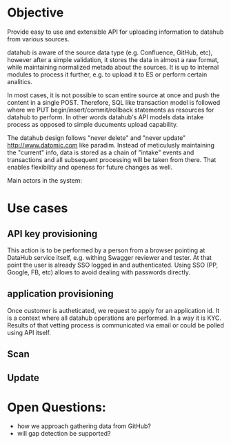 * Objective

Provide easy to use and extensible API for uploading information to datahub from various sources.

datahub is aware of the source data type (e.g. Confluence, GitHub, etc), however after a simple validation, it stores the data in almost a raw format, while maintaining normalized metada about the sources. It is up to internal modules to process it further, e.g. to upload it to ES or perform certain analitics.

In most cases, it is not possible to scan entire source at once and push the content in a single POST. Therefore, SQL like transaction model is followed where we PUT begin/insert/commit/rollback statements as resources for datahub to perform. In other words datahub's API models data intake process as opposed to simple ducuments upload capability.

The datahub design follows "never delete" and "never update" http://www.datomic.com like paradim. Instead of meticulusly maintaining the "current" info, data is stored as a chain of "intake" events and transactions and all subsequent processing will be taken from there. That enables flexibility and openess for future changes as well.

Main actors in the system:
   [[/docs/arch.png]]


* Use cases

** API key provisioning

This action is to be performed by a person from a browser pointing at DataHub service itself, e.g. withing Swagger reviewer and tester. At that point the user is already SSO logged in and authenticated. Using SSO (PP, Google, FB, etc) allows to avoid dealing with passwords directly.

   [[/docs/create-apikey.png]]

** application provisioning

Once customer is autheticated, we request to apply for an application id. It is a context where all datahub operations are performed. In a way it is KYC. Results of that vetting process is communicated via email or could be polled using API itself.

   [[/docs/create-application.png]]

** Scan

   [[/docs/scan.png]]

** Update

   [[/docs/update.png]]

* Open Questions:

- how we approach gathering data from GitHub?
- will gap detection be supported?
